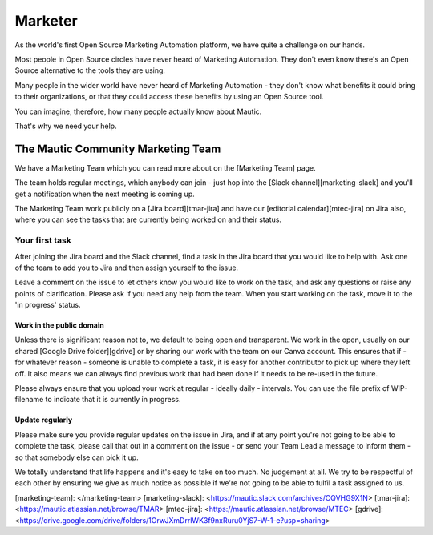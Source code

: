 Marketer
########

As the world's first Open Source Marketing Automation platform, we have quite a challenge on our hands.

Most people in Open Source circles have never heard of Marketing Automation. They don't even know there's an Open Source alternative to the tools they are using. 

Many people in the wider world have never heard of Marketing Automation - they don't know what benefits it could bring to their organizations, or that they could access these benefits by using an Open Source tool.

You can imagine, therefore, how many people actually know about Mautic.

That's why we need your help.

The Mautic Community Marketing Team
***********************************

.. Link the "Marketing Team" page to the "Marketing Team" page in the community handbook. 

We have a Marketing Team which you can read more about on the [Marketing Team] page.

The team holds regular meetings, which anybody can join - just hop into the [Slack channel][marketing-slack] and you'll get a notification when the next meeting is coming up. 

The Marketing Team work publicly on a [Jira board][tmar-jira] and have our [editorial calendar][mtec-jira] on Jira also, where you can see the tasks that are currently being worked on and their status.

Your first task
===============

After joining the Jira board and the Slack channel, find a task in the Jira board that you would like to help with. Ask one of the team to add you to Jira and then assign yourself to the issue.

Leave a comment on the issue to let others know you would like to work on the task, and ask any questions or raise any points of clarification. Please ask if you need any help from the team. When you start working on the task, move it to the 'in progress' status.

Work in the public domain
-------------------------

Unless there is significant reason not to, we default to being open and transparent. We work in the open, usually on our shared [Google Drive folder][gdrive] or by sharing our work with the team on our Canva account. This ensures that if - for whatever reason - someone is unable to complete a task, it is easy for another contributor to pick up where they left off. It also means we can always find previous work that had been done if it needs to be re-used in the future.

Please always ensure that you upload your work at regular - ideally daily - intervals. You can use the file prefix of WIP-filename to indicate that it is currently in progress.

Update regularly
----------------

Please make sure you provide regular updates on the issue in Jira, and if at any point you're not going to be able to complete the task, please call that out in a comment on the issue - or send your Team Lead a message to inform them - so that somebody else can pick it up. 

We totally understand that life happens and it's easy to take on too much. No judgement at all. We try to be respectful of each other by ensuring we give as much notice as possible if we're not going to be able to fulfil a task assigned to us.

[marketing-team]: </marketing-team>
[marketing-slack]: <https://mautic.slack.com/archives/CQVHG9X1N>
[tmar-jira]: <https://mautic.atlassian.net/browse/TMAR>
[mtec-jira]: <https://mautic.atlassian.net/browse/MTEC>
[gdrive]: <https://drive.google.com/drive/folders/1OrwJXmDrrlWK3f9nxRuru0YjS7-W-1-e?usp=sharing>
